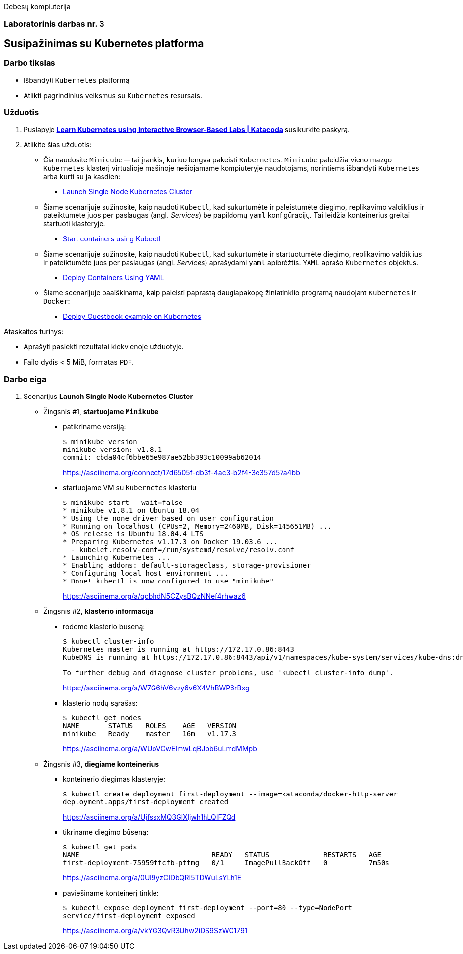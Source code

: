 Debesų kompiuterija

[.text-center]
=== Laboratorinis darbas nr. 3

[.text-center]
== Susipažinimas su Kubernetes platforma

[.text-left]
=== Darbo tikslas

* Išbandyti `Kubernetes` platformą
* Atlikti pagrindinius veiksmus su `Kubernetes` resursais.

[.text-left]
=== Užduotis

. Puslapyje *https://www.katacoda.com/courses/kubernetes[Learn Kubernetes using Interactive Browser-Based Labs | Katacoda]* susikurkite paskyrą.
. Atlikite šias užduotis:
  * Čia naudosite `Minicube` -- tai įrankis, kuriuo lengva pakeisti `Kubernetes`.
    `Minicube` paleidžia vieno mazgo `Kubernetes` klasterį virtualioje mašinoje nešiojamame kompiuteryje naudotojams, 
    norintiems išbandyti `Kubernetes` arba kurti su ja kasdien:
    - https://www.katacoda.com/courses/kubernetes/launch-single-node-cluster[Launch Single Node Kubernetes Cluster]
  * Šiame scenarijuje sužinosite, kaip naudoti `Kubectl`, 
    kad sukurtumėte ir paleistumėte diegimo, replikavimo valdiklius 
    ir pateiktumėte juos per paslaugas (angl. _Services_) be papildomų `yaml` konfigūracijų.
    Tai leidžia konteinerius greitai startuoti klasteryje.
    - https://www.katacoda.com/courses/kubernetes/kubectl-run-containers[Start containers using Kubectl]
  * Šiame scenarijuje sužinosite, kaip naudoti `Kubectl`, kad sukurtumėte ir startuotumėte diegimo, replikavimo valdiklius
    ir pateiktumėte juos per paslaugas (angl. _Services_) aprašydami `yaml` apibrėžtis.
    `YAML` aprašo `Kubernetes` objektus.
    - https://www.katacoda.com/courses/kubernetes/creating-kubernetes-yaml-definitions[Deploy Containers Using YAML]
  * Šiame scenarijuje paaiškinama, kaip paleisti paprastą daugiapakopę žiniatinklio programą naudojant `Kubernetes` ir `Docker`:
    - https://www.katacoda.com/courses/kubernetes/guestbook[Deploy Guestbook example on Kubernetes]

Ataskaitos turinys:

  * Aprašyti pasiekti  rezultatai kiekvienoje užduotyje.
  * Failo dydis < 5 MiB, formatas `PDF`.

<<<

=== Darbo eiga

. Scenarijus *Launch Single Node Kubernetes Cluster*

  * Žingsnis #1, *startuojame `Minikube`*

    - patikriname versiją:
+
----
$ minikube version
minikube version: v1.8.1
commit: cbda04cf6bbe65e987ae52bb393c10099ab62014
----
https://asciinema.org/connect/17d6505f-db3f-4ac3-b2f4-3e357d57a4bb

    - startuojame VM su `Kubernetes` klasteriu
+
----
$ minikube start --wait=false
* minikube v1.8.1 on Ubuntu 18.04
* Using the none driver based on user configuration
* Running on localhost (CPUs=2, Memory=2460MB, Disk=145651MB) ...
* OS release is Ubuntu 18.04.4 LTS
* Preparing Kubernetes v1.17.3 on Docker 19.03.6 ...
  - kubelet.resolv-conf=/run/systemd/resolve/resolv.conf
* Launching Kubernetes ... 
* Enabling addons: default-storageclass, storage-provisioner
* Configuring local host environment ...
* Done! kubectl is now configured to use "minikube"
----
https://asciinema.org/a/qcbhdN5CZysBQzNNef4rhwaz6

  * Žingsnis #2, *klasterio informacija*

    - rodome klasterio būseną:
+
----
$ kubectl cluster-info
Kubernetes master is running at https://172.17.0.86:8443
KubeDNS is running at https://172.17.0.86:8443/api/v1/namespaces/kube-system/services/kube-dns:dns/proxy

To further debug and diagnose cluster problems, use 'kubectl cluster-info dump'.
----
https://asciinema.org/a/W7G6hV6vzy6v6X4VhBWP6rBxg

    - klasterio nodų sąrašas:
+
----
$ kubectl get nodes
NAME       STATUS   ROLES    AGE   VERSION
minikube   Ready    master   16m   v1.17.3
----
https://asciinema.org/a/WUoVCwEImwLqBJbb6uLmdMMpb

  * Žingsnis #3, *diegiame konteinerius*

    - konteinerio diegimas klasteryje:
+
----
$ kubectl create deployment first-deployment --image=kataconda/docker-http-server
deployment.apps/first-deployment created
----
https://asciinema.org/a/UjfssxMQ3GlXljwh1hLQIFZQd

    - tikriname diegimo būseną:
+
----
$ kubectl get pods
NAME                                READY   STATUS             RESTARTS   AGE
first-deployment-75959ffcfb-pttmg   0/1     ImagePullBackOff   0          7m50s
----
https://asciinema.org/a/0Ul9yzCIDbQRI5TDWuLsYLh1E

    - paviešiname konteinerį tinkle:
+
----
$ kubectl expose deployment first-deployment --port=80 --type=NodePort
service/first-deployment exposed
----
https://asciinema.org/a/vkYG3QvR3Uhw2iDS9SzWC1791
